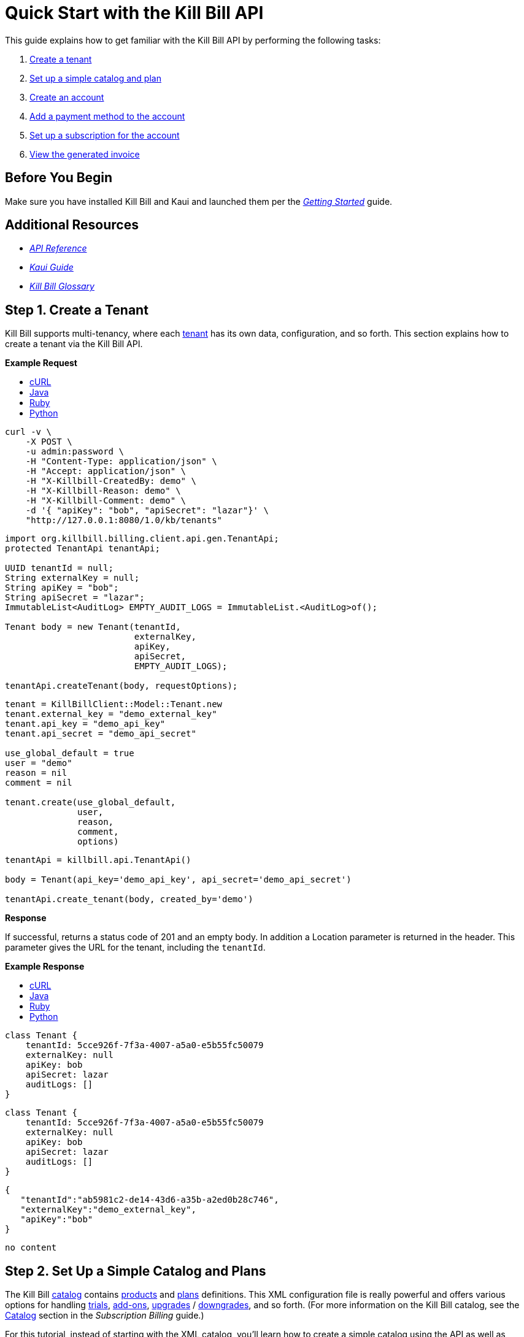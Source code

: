= Quick Start with the Kill Bill API

This guide explains how to get familiar with the Kill Bill API by performing the following tasks:  

. <<step1, Create a tenant>>
. <<step2, Set up a simple catalog and plan>>
. <<step3, Create an account>> 
. <<step4, Add a payment method to the account>>
. <<step5, Set up a subscription for the account>>
. <<step6, View the generated invoice>>

== Before You Begin

Make sure you have installed Kill Bill and Kaui and launched them per the https://docs.killbill.io/latest/getting_started.html.html[_Getting Started_] guide. 

== Additional Resources

* https://killbill.github.io/slate[_API Reference_]

* https://docs.killbill.io/latest/userguide_kaui.html[_Kaui Guide_] 

* https://docs.killbill.io/latest/Kill-Bill-Glossary.html[_Kill Bill Glossary_]
 
[step1]
== Step 1. Create a Tenant

Kill Bill supports multi-tenancy, where each https://docs.killbill.io/latest/Kill-Bill-Glossary.html#tenant[tenant^] has its own data, configuration, and so forth. This section explains how to create a tenant via the Kill Bill API.

//All the code in this section is from the Tenants section in the API docs.

**Example Request**

++++
<ul class="nav nav-tabs" id="tutorial-step1" role="tablist">
  <li class="nav-item">
    <a class="nav-link active" id="curl-tab-step1" data-toggle="tab" href="#curl-step1" role="tab" aria-controls="curl-step1" aria-selected="true">cURL</a>
  </li>
  <li class="nav-item">
    <a class="nav-link" id="java-tab-step1" data-toggle="tab" href="#java-step1" role="tab" aria-controls="java-step1" aria-selected="false">Java</a>
  </li>
  <li class="nav-item">
    <a class="nav-link" id="ruby-tab-step1" data-toggle="tab" href="#ruby-step1" role="tab" aria-controls="ruby-step1" aria-selected="false">Ruby</a>
  </li>
  <li class="nav-item">
    <a class="nav-link" id="python-tab-step1" data-toggle="tab" href="#python-step1" role="tab" aria-controls="python-step1" aria-selected="false">Python</a>
  </li>
</ul>
<div class="tab-content" id="tutorial-content-step1">
  <div class="tutorial-tab tab-pane fade show active" id="curl-step1" role="tabpanel" aria-labelledby="curl-tab-step1">
++++
[source,bash]
----
curl -v \
    -X POST \
    -u admin:password \
    -H "Content-Type: application/json" \
    -H "Accept: application/json" \
    -H "X-Killbill-CreatedBy: demo" \
    -H "X-Killbill-Reason: demo" \
    -H "X-Killbill-Comment: demo" \
    -d '{ "apiKey": "bob", "apiSecret": "lazar"}' \
    "http://127.0.0.1:8080/1.0/kb/tenants"
----
++++
</div>
<div class="tutorial-tab tab-pane fade" id="java-step1" role="tabpanel" aria-labelledby="java-tab-step1">
++++
[source,java]
----
import org.killbill.billing.client.api.gen.TenantApi;
protected TenantApi tenantApi;

UUID tenantId = null;
String externalKey = null;
String apiKey = "bob";
String apiSecret = "lazar";
ImmutableList<AuditLog> EMPTY_AUDIT_LOGS = ImmutableList.<AuditLog>of();

Tenant body = new Tenant(tenantId,
                         externalKey,
                         apiKey,
                         apiSecret,
                         EMPTY_AUDIT_LOGS);

tenantApi.createTenant(body, requestOptions);
----
++++
</div>
<div class="tutorial-tab tab-pane fade" id="ruby-step1" role="tabpanel" aria-labelledby="ruby-tab-step1">
++++
[source,ruby]
----
tenant = KillBillClient::Model::Tenant.new
tenant.external_key = "demo_external_key"
tenant.api_key = "demo_api_key"
tenant.api_secret = "demo_api_secret"

use_global_default = true
user = "demo"
reason = nil
comment = nil

tenant.create(use_global_default,
              user,
              reason,
              comment,
              options)
----
++++
</div>
<div class="tutorial-tab tab-pane fade" id="python-step1" role="tabpanel" aria-labelledby="python-tab-step1">
++++
[source,python]
----
tenantApi = killbill.api.TenantApi()

body = Tenant(api_key='demo_api_key', api_secret='demo_api_secret')

tenantApi.create_tenant(body, created_by='demo')
----
++++
  </div>
</div>
++++

**Response**

If successful, returns a status code of 201 and an empty body. In addition a Location parameter is returned in the header. This parameter gives the URL for the tenant, including the `tenantId`.

**Example Response**

++++
<ul class="nav nav-tabs" id="tutorial-step1A" role="tablist">
  <li class="nav-item">
    <a class="nav-link active" id="curl-tab-step1A" data-toggle="tab" href="#curl-step1A" role="tab" aria-controls="curl-step1A" aria-selected="true">cURL</a>
  </li>
  <li class="nav-item">
    <a class="nav-link" id="java-tab-step1A" data-toggle="tab" href="#java-step1A" role="tab" aria-controls="java-step1A" aria-selected="false">Java</a>
  </li>
  <li class="nav-item">
    <a class="nav-link" id="ruby-tab-step1A" data-toggle="tab" href="#ruby-step1A" role="tab" aria-controls="ruby-step1A" aria-selected="false">Ruby</a>
  </li>
  <li class="nav-item">
    <a class="nav-link" id="python-tab-step1A" data-toggle="tab" href="#python-step1A" role="tab" aria-controls="python-step1A" aria-selected="false">Python</a>
  </li>
</ul>
<div class="tab-content" id="tutorial-content-step1A">
  <div class="tutorial-tab tab-pane fade show active" id="curl-step1A" role="tabpanel" aria-labelledby="curl-tab-step1A">
++++
[source,bash]
----
class Tenant {
    tenantId: 5cce926f-7f3a-4007-a5a0-e5b55fc50079
    externalKey: null
    apiKey: bob
    apiSecret: lazar
    auditLogs: []
}
----
++++
</div>
<div class="tutorial-tab tab-pane fade" id="java-step1A" role="tabpanel" aria-labelledby="java-tab-step1A">
++++
[source,java]
----
class Tenant {
    tenantId: 5cce926f-7f3a-4007-a5a0-e5b55fc50079
    externalKey: null
    apiKey: bob
    apiSecret: lazar
    auditLogs: []
}
----
++++
</div>
<div class="tutorial-tab tab-pane fade" id="ruby-step1A" role="tabpanel" aria-labelledby="ruby-tab-step1A">
++++
[source,ruby]
----

{
   "tenantId":"ab5981c2-de14-43d6-a35b-a2ed0b28c746",
   "externalKey":"demo_external_key",
   "apiKey":"bob"
}

----
++++
</div>
<div class="tutorial-tab tab-pane fade" id="python-step1A" role="tabpanel" aria-labelledby="python-tab-step1A">
++++
[source,python]
----
no content
----
++++
  </div>
</div>
++++

[step2]
== Step 2. Set Up a Simple Catalog and Plans

The Kill Bill https://docs.killbill.io/latest/Kill-Bill-Glossary.html#catalog[catalog^] contains https://docs.killbill.io/latest/Kill-Bill-Glossary.html#products[products^] and https://docs.killbill.io/latest/Kill-Bill-Glossary.html#plans[plans^] definitions. This XML configuration file is really powerful and offers various options for handling https://docs.killbill.io/latest/Kill-Bill-Glossary.html#trial_phase[trials^], https://docs.killbill.io/latest/Kill-Bill-Glossary.html#addons[add-ons^], https://docs.killbill.io/latest/Kill-Bill-Glossary.html#upgrade[upgrades^] / https://docs.killbill.io/latest/Kill-Bill-Glossary.html#downgrade[downgrades^], and so forth. (For more information on the Kill Bill catalog, see the https://docs.killbill.io/latest/userguide_subscription.html#components-catalog[Catalog] section in the _Subscription Billing_ guide.)

For this tutorial, instead of starting with the XML catalog, you'll learn how to create a simple catalog using the API as well as adding one plan. 

[NOTE]
*Note:* The simple catalog supports a _subset_ of the regular XML catalog features and isn't intended to serve as a catalog in production. For more details on the simple catalog, see the https://killbill.github.io/slate/#catalog-simple-plan["Simple Plan"] section in the _API Reference_.

//All the code in this section is from the Simple Plan section in the API docs.

++++
<ul class="nav nav-tabs" id="tutorial-step2" role="tablist">
  <li class="nav-item">
    <a class="nav-link active" id="curl-tab-step2" data-toggle="tab" href="#curl-step2" role="tab" aria-controls="curl-step2" aria-selected="true">cURL</a>
  </li>
  <li class="nav-item">
    <a class="nav-link" id="java-tab-step2" data-toggle="tab" href="#java-step2" role="tab" aria-controls="java-step2" aria-selected="false">Java</a>
  </li>
  <li class="nav-item">
    <a class="nav-link" id="ruby-tab-step2" data-toggle="tab" href="#ruby-step2" role="tab" aria-controls="ruby-step2" aria-selected="false">Ruby</a>
  </li>
  <li class="nav-item">
    <a class="nav-link" id="python-tab-step2" data-toggle="tab" href="#python-step2" role="tab" aria-controls="python-step2" aria-selected="false">Python</a>
  </li>
</ul>
<div class="tab-content" id="tutorial-content-step2">
  <div class="tutorial-tab tab-pane fade show active" id="curl-step2" role="tabpanel" aria-labelledby="curl-tab-step2">
++++
[source,bash]
----
curl -v \
    -X POST \
    -u admin:password \
    -H "X-Killbill-ApiKey: bob" \
    -H "X-Killbill-ApiSecret: lazar" \
    -H "Content-Type: application/json" \
    -H "Accept: application/json" \
    -H "X-Killbill-CreatedBy: demo" \
    -H "X-Killbill-Reason: demo" \
    -H "X-Killbill-Comment: demo" \
    -d '{ "planId": "standard-monthly", "productName": "Standard", "productCategory": "BASE", "currency": "USD", "amount": 24.95, "billingPeriod": "MONTHLY", "trialLength": 0, "trialTimeUnit": "UNLIMITED"}' \
    "http://localhost:8080/1.0/kb/catalog/simplePlan"
----
++++
</div>
<div class="tutorial-tab tab-pane fade" id="java-step2" role="tabpanel" aria-labelledby="java-tab-step2">
++++
[source,java]
----

import org.killbill.billing.client.api.gen.CatalogApi;
protected CatalogApi catalogApi;

String planId = "standard-monthly";
String productName = "Standard";
Integer trialLength = 0;

SimplePlan body = new SimplePlan(planId, 
                                 productName, 
                                 ProductCategory.BASE, 
                                 Currency.USD, 
                                 BigDecimal(24.95), 
                                 BillingPeriod.MONTHLY, 
                                 trialLength, 
                                 TimeUnit.UNLIMITED, 
                                 ImmutableList.<String>of())

catalogApi.addSimplePlan(body, requestOptions);
----
++++
</div>
<div class="tutorial-tab tab-pane fade" id="ruby-step2" role="tabpanel" aria-labelledby="ruby-tab-step2">
++++
[source,ruby]
----
simple_plan                  = KillBillClient::Model::SimplePlanAttributes.new
simple_plan.plan_id          = 'standard-monthly'
simple_plan.product_name     = 'Standard'
simple_plan.product_category = 'BASE'
simple_plan.currency         = 'USD'
simple_plan.amount           = 24.95
simple_plan.billing_period   = 'MONTHLY'
simple_plan.trial_length     = 0
simple_plan.trial_time_unit  = 'UNLIMITED'

KillBillClient::Model::Catalog.add_tenant_catalog_simple_plan(simple_plan,
                                                              user,
                                                              reason,
                                                              comment,
                                                              options)
----
++++
</div>
<div class="tutorial-tab tab-pane fade" id="python-step2" role="tabpanel" aria-labelledby="python-tab-step2">
++++
[source,python]
----
catalogApi = killbill.api.CatalogApi()
body = SimplePlan(plan_id='standard-monthly',
                  product_name='Standard',
                  product_category='BASE',
                  currency='USD',
                  amount=24.95,
                  billing_period='MONTHLY',
                  trial_length=0,
                  trial_time_unit='UNLIMITED')
catalogApi.add_simple_plan(body, created_by, api_key, api_secret)
----
++++
  </div>
</div>
++++

**Response**

If successful, returns a status code of 201 and an empty body.

//We only have a sample response for cURL, so I decided to omit the Example Response section. 

[NOTE]
*Note:* You can repeat this API call to create another plan. For more information, see https://killbill.github.io/slate/#catalog-simple-plan[Simple Plan] in the API.

[step3]
== Step 3. Create an Account

In this section, we will create an https://docs.killbill.io/latest/Kill-Bill-Glossary.html#account[account^] for a customer, which stores the data your organization uses to transact business with a customer. To keep it simple, we will create an account with a minimum of information.

++++
<ul class="nav nav-tabs" id="tutorial-step3" role="tablist">
  <li class="nav-item">
    <a class="nav-link active" id="curl-tab-step3" data-toggle="tab" href="#curl-step3" role="tab" aria-controls="curl-step3" aria-selected="true">cURL</a>
  </li>
  <li class="nav-item">
    <a class="nav-link" id="java-tab-step3" data-toggle="tab" href="#java-step3" role="tab" aria-controls="java-step3" aria-selected="false">Java</a>
  </li>
  <li class="nav-item">
    <a class="nav-link" id="ruby-tab-step3" data-toggle="tab" href="#ruby-step3" role="tab" aria-controls="ruby-step3" aria-selected="false">Ruby</a>
  </li>
  <li class="nav-item">
    <a class="nav-link" id="python-tab-step3" data-toggle="tab" href="#python-step3" role="tab" aria-controls="python-step3" aria-selected="false">Python</a>
  </li>
  <li class="nav-item">
    <a class="nav-link" id="go-tab-step3" data-toggle="tab" href="#go-step3" role="tab" aria-controls="go-step3" aria-selected="false">Go</a>
  </li>
  <li class="nav-item">
    <a class="nav-link" id="php-tab-step3" data-toggle="tab" href="#php-step3" role="tab" aria-controls="php-step3" aria-selected="false">PHP</a>
  </li>
</ul>
<div class="tab-content" id="tutorial-content-step3">
  <div class="tutorial-tab tab-pane fade show active" id="curl-step3" role="tabpanel" aria-labelledby="curl-tab-step3">
++++
[source,bash]
----
curl -v \
     -X POST \
     -u admin:password \
     -H 'X-Killbill-ApiKey: bob' \
     -H 'X-Killbill-ApiSecret: lazar' \
     -H 'X-Killbill-CreatedBy: tutorial' \
     -H 'Content-Type: application/json' \
     -d '{ "name": "John Doe", "currency": "USD"}' \
     'http://127.0.0.1:8080/1.0/kb/accounts'
----
++++
  </div>
  <div class="tutorial-tab tab-pane fade" id="java-step3" role="tabpanel" aria-labelledby="java-tab-step3">
++++
[source,java]
----
import org.killbill.billing.catalog.api.Currency;
import org.killbill.billing.client.KillBillClientException;
import org.killbill.billing.client.KillBillHttpClient;
import org.killbill.billing.client.RequestOptions;
import org.killbill.billing.client.api.gen.AccountApi;
import org.killbill.billing.client.model.gen.Account;

KillBillHttpClient client = new KillBillHttpClient("http://127.0.0.1:8080",
                                                   "admin",
                                                   "password",
                                                   "bob",
                                                   "lazar");
AccountApi accountApi = new AccountApi(client);

Account body = new Account();
body.setName("John Doe");
body.setCurrency(Currency.USD);

RequestOptions requestOptions = RequestOptions.builder()
                                              .withCreatedBy("tutorial")
                                              .build();
Account account = accountApi.createAccount(body, requestOptions);
----
++++
  </div>
  <div class="tutorial-tab tab-pane fade" id="ruby-step3" role="tabpanel" aria-labelledby="ruby-tab-step3">
++++
[source,ruby]
----
require 'killbill_client'

KillBillClient.url = 'http://127.0.0.1:8080'

options = {
  :username => 'admin',
  :password => 'password',
  :api_key => 'bob',
  :api_secret => 'lazar'
}

body = KillBillClient::Model::Account.new
body.name = 'John Doe'
body.currency = 'USD'

account = body.create('tutorial', nil, nil, options)
----
++++
  </div>
  <div class="tutorial-tab tab-pane fade" id="python-step3" role="tabpanel" aria-labelledby="python-tab-step3">
++++
[source,python]
----
import killbill

killbill.configuration.base_uri = 'http://127.0.0.1:8080'
killbill.configuration.username = 'admin'
killbill.configuration.password = 'password'

account_api = killbill.api.AccountApi()
body = killbill.models.account.Account(name='John Doe', currency='USD')
account = account_api.create_account(body, 'tutorial', 'bob', 'lazar')
----
++++
  </div>
  <div class="tutorial-tab tab-pane fade" id="go-step3" role="tabpanel" aria-labelledby="go-tab-step3">
++++
[source,go]
----

import (
	"context"
	"encoding/base64"
	"github.com/go-openapi/runtime"
	httptransport "github.com/go-openapi/runtime/client"
	"github.com/go-openapi/strfmt"
	"github.com/killbill/kbcli/kbclient"
	"github.com/killbill/kbcli/kbclient/account"
	"github.com/killbill/kbcli/kbmodel"
)

trp := httptransport.New("127.0.0.1:8080", "", nil)

authWriter := runtime.ClientAuthInfoWriterFunc(
	func(r runtime.ClientRequest, _ strfmt.Registry) error {
		encoded := base64.StdEncoding.EncodeToString([]byte("admin:password"))
		if err := r.SetHeaderParam("Authorization", "Basic "+encoded); err != nil {
			return err
		}
		if err := r.SetHeaderParam("X-KillBill-ApiKey", "bob"); err != nil {
			return err
		}
		if err := r.SetHeaderParam("X-KillBill-ApiSecret", "lazar"); err != nil {
			return err
		}
		return nil
	})

createdBy := "tutorial"
defaults := kbclient.KillbillDefaults{
	CreatedBy: &createdBy,
}

client := kbclient.New(trp, strfmt.Default, authWriter, defaults)
body := &kbmodel.Account{
	Name:     "John Doe",
	Currency: "USD",
}

newAccount, err := client.Account.CreateAccount(
	context.Background(),
	&account.CreateAccountParams{
		Body:                  body,
		ProcessLocationHeader: true,
	})
if err == nil {
	print(newAccount.GetPayload().AccountID)
}
----
++++
  </div>
  <div class="tutorial-tab tab-pane fade" id="php-step3" role="tabpanel" aria-labelledby="php-tab-step3">
++++
[source,php]
----
require_once(__DIR__ . '/vendor/autoload.php');

$config = Killbill\Client\Swagger\Configuration::getDefaultConfiguration();
$config->setHost('http://127.0.0.1:8080')
       ->setUsername('admin')
       ->setPassword('password')
       ->setApiKey('X-Killbill-ApiKey', 'bob')
       ->setApiKey('X-Killbill-ApiSecret', 'lazar');

$accountApi = new Killbill\Client\Swagger\Api\AccountApi(null, $config);

$accountData = new Killbill\Client\Swagger\Model\Account();
$accountData->setName('John Doe');
$accountData->setCurrency('USD');

$account = $accountApi->createAccount($accountData, 'tutorial', NULL, NULL);
----
++++
  </div>
</div>
++++

**Response**

If successful, returns a 201 status code. In addition, a `Location` header is returned giving the URL for the account object, including the generated `accountId`.

**Example Response**

++++
<ul class="nav nav-tabs" id="tutorial-step3A" role="tablist">
  <li class="nav-item">
    <a class="nav-link active" id="curl-tab-step3A" data-toggle="tab" href="#curl-step3A" role="tab" aria-controls="curl-step3A" aria-selected="true">cURL</a>
  </li>
  <li class="nav-item">
    <a class="nav-link" id="java-tab-step3A" data-toggle="tab" href="#java-step3A" role="tab" aria-controls="java-step3A" aria-selected="false">Java</a>
  </li>
  <li class="nav-item">
    <a class="nav-link" id="ruby-tab-step3A" data-toggle="tab" href="#ruby-step3A" role="tab" aria-controls="ruby-step3A" aria-selected="false">Ruby</a>
  </li>
  <li class="nav-item">
    <a class="nav-link" id="python-tab-step3A" data-toggle="tab" href="#python-step3A" role="tab" aria-controls="python-step3A" aria-selected="false">Python</a>
  </li>
</ul>
<div class="tab-content" id="tutorial-content-step1">
  <div class="tutorial-tab tab-pane fade show active" id="curl-step3" role="tabpanel" aria-labelledby="curl-tab-step3">
++++
[source,bash]
----
# Subset of headers returned when specifying -v curl option
< HTTP/1.1 201 Created
< Location: http://127.0.0.1:8080/1.0/kb/accounts/a8984103-b8e1-47cc-9914-4b1c4f9dbeab
< Content-Type: application/json
< Content-Length: 0
----
++++
</div>
<div class="tutorial-tab tab-pane fade" id="java-step3A" role="tabpanel" aria-labelledby="java-tab-step3A">
++++
[source,java]
----
class Account {
    org.killbill.billing.client.model.gen.Account@3f77a367
    accountId: e1342e5c-db2a-4439-b52c-8597fde4390f
    name: John Doe
    firstNameLength: null
    externalKey: e1342e5c-db2a-4439-b52c-8597fde4390f
    email: john@laposte.com
    billCycleDayLocal: 0
    currency: USD
    parentAccountId: null
    isPaymentDelegatedToParent: false
    paymentMethodId: null
    referenceTime: 2012-08-25T00:02:47.000Z
    timeZone: UTC
    address1: null
    address2: null
    postalCode: null
    company: null
    city: null
    state: null
    country: null
    locale: null
    phone: null
    notes: null
    isMigrated: false
    accountBalance: null
    accountCBA: null
    auditLogs: []
}
----
++++
  </div>
  <div class="tutorial-tab tab-pane fade" id="ruby-step3A" role="tabpanel" aria-labelledby="ruby-tab-step3A">
++++
[source,ruby]
----
{
   "accountId":"87dccc88-f504-493e-a05f-9b4a702c3add",
   "name":"John Doe",
   "externalKey":"87dccc88-f504-493e-a05f-9b4a702c3add",
   "email":"john@laposte.com",
   "billCycleDayLocal":0,
   "currency":"USD",
   "isPaymentDelegatedToParent":false,
   "timeZone":"UTC",
   "auditLogs":[]
}
----
++++
  </div>
  <div class="tutorial-tab tab-pane fade" id="python-step3A" role="tabpanel" aria-labelledby="python-tab-step3A">
++++
[source,python]
----
no content
----
++++
  </div>
</div>
++++


[step4]
== Step 4. Add a Payment Method to the Account

To pay its https://docs.killbill.io/latest/Kill-Bill-Glossary.html#invoice[invoices^], an account must have at least one https://docs.killbill.io/latest/Kill-Bill-Glossary.html#payment_method[payment method^] saved. This section explains how to add a payment method to a customer account.

For simplicity, we will create an offline payment method—checks—for the account we created in <<step1, Step 1>>.

[NOTE]
*Note:* Replace `1cb6c8b0-1df6-4dd5-9c7c-2a69bab365e8` below with the ID of your account.

++++
<ul class="nav nav-tabs" id="tutorial-step4" role="tablist">
  <li class="nav-item">
    <a class="nav-link active" id="curl-tab-step4" data-toggle="tab" href="#curl-step4" role="tab" aria-controls="curl-step4" aria-selected="true">cURL</a>
  </li>
  <li class="nav-item">
    <a class="nav-link" id="java-tab-step4" data-toggle="tab" href="#java-step4" role="tab" aria-controls="java-step4" aria-selected="false">Java</a>
  </li>
  <li class="nav-item">
    <a class="nav-link" id="ruby-tab-step4" data-toggle="tab" href="#ruby-step4" role="tab" aria-controls="ruby-step4" aria-selected="false">Ruby</a>
  </li>
  <li class="nav-item">
    <a class="nav-link" id="python-tab-step4" data-toggle="tab" href="#python-step4" role="tab" aria-controls="python-step4" aria-selected="false">Python</a>
  </li>
  <li class="nav-item">
    <a class="nav-link" id="go-tab-step4" data-toggle="tab" href="#go-step4" role="tab" aria-controls="go-step4" aria-selected="false">Go</a>
  </li>
  <li class="nav-item">
    <a class="nav-link" id="php-tab-step4" data-toggle="tab" href="#php-step4" role="tab" aria-controls="php-step4" aria-selected="false">PHP</a>
  </li>
</ul>
<div class="tab-content" id="tutorial-content-step4">
  <div class="tutorial-tab tab-pane fade show active" id="curl-step4" role="tabpanel" aria-labelledby="curl-tab-step4">
++++
[source,bash]
----
curl -v \
     -X POST \
     -u admin:password \
     -H 'X-Killbill-ApiKey: bob' \
     -H 'X-Killbill-ApiSecret: lazar' \
     -H 'X-Killbill-CreatedBy: tutorial' \
     -H 'Content-Type: application/json' \
     -d '{ "pluginName": "__EXTERNAL_PAYMENT__" }' \
     http://127.0.0.1:8080/1.0/kb/accounts/1cb6c8b0-1df6-4dd5-9c7c-2a69bab365e8/paymentMethods?isDefault=true 
----
++++
  </div>
  <div class="tutorial-tab tab-pane fade" id="java-step4" role="tabpanel" aria-labelledby="java-tab-step4">
++++
[source,java]
----
import java.util.UUID;

import org.killbill.billing.client.KillBillClientException;
import org.killbill.billing.client.KillBillHttpClient;
import org.killbill.billing.client.RequestOptions;
import org.killbill.billing.client.api.gen.AccountApi;
import org.killbill.billing.client.model.gen.PaymentMethod;

KillBillHttpClient client = new KillBillHttpClient("http://127.0.0.1:8080",
                                                   "admin",
                                                   "password",
                                                   "bob",
                                                   "lazar");
AccountApi accountApi = new AccountApi(client);

PaymentMethod body = new PaymentMethod();
body.setIsDefault(true);
body.setPluginName("__EXTERNAL_PAYMENT__");

RequestOptions requestOptions = RequestOptions.builder()
                                              .withCreatedBy("tutorial")
                                              .build();
UUID accountId = UUID.fromString("1cb6c8b0-1df6-4dd5-9c7c-2a69bab365e8");
PaymentMethod paymentMethod = accountApi.createPaymentMethod(accountId,
                                                             body,
                                                             true,
                                                             null,
                                                             null,
                                                             null,
                                                             requestOptions);
----
++++
  </div>
  <div class="tutorial-tab tab-pane fade" id="ruby-step4" role="tabpanel" aria-labelledby="ruby-tab-step4">
++++
[source,ruby]
----
require 'killbill_client'

KillBillClient.url = 'http://127.0.0.1:8080'

options = {
  :username => 'admin',
  :password => 'password',
  :api_key => 'bob',
  :api_secret => 'lazar'
}

body = KillBillClient::Model::PaymentMethod.new
body.account_id = '1cb6c8b0-1df6-4dd5-9c7c-2a69bab365e8'
body.plugin_name = '__EXTERNAL_PAYMENT__'

pm = body.create(true, 'tutorial', nil, nil, options)
----
++++
  </div>
  <div class="tutorial-tab tab-pane fade" id="python-step4" role="tabpanel" aria-labelledby="python-tab-step4">
++++
[source,python]
----
import killbill

killbill.configuration.base_uri = 'http://127.0.0.1:8080'
killbill.configuration.username = 'admin'
killbill.configuration.password = 'password'

account_api = killbill.api.AccountApi()
body = killbill.models.payment_method.PaymentMethod(plugin_name='__EXTERNAL_PAYMENT__')
account_api.create_payment_method('1cb6c8b0-1df6-4dd5-9c7c-2a69bab365e8',
                                  body,
                                  'tutorial',
                                  'bob',
                                  'lazar',
                                  is_default=True)
----
++++
  </div>
  <div class="tutorial-tab tab-pane fade" id="go-step4" role="tabpanel" aria-labelledby="go-tab-step4">
++++
[source,go]
----
import (
	"context"
	"encoding/base64"
	"github.com/go-openapi/runtime"
	httptransport "github.com/go-openapi/runtime/client"
	"github.com/go-openapi/strfmt"
	"github.com/killbill/kbcli/kbclient"
	"github.com/killbill/kbcli/kbclient/account"
	"github.com/killbill/kbcli/kbmodel"
)

trp := httptransport.New("127.0.0.1:8080", "", nil)

authWriter := runtime.ClientAuthInfoWriterFunc(
	func(r runtime.ClientRequest, _ strfmt.Registry) error {
		encoded := base64.StdEncoding.EncodeToString([]byte("admin:password"))
		if err := r.SetHeaderParam("Authorization", "Basic "+encoded); err != nil {
			return err
		}
		if err := r.SetHeaderParam("X-KillBill-ApiKey", "bob"); err != nil {
			return err
		}
		if err := r.SetHeaderParam("X-KillBill-ApiSecret", "lazar"); err != nil {
			return err
		}
		return nil
	})

createdBy := "tutorial"
defaults := kbclient.KillbillDefaults{
	CreatedBy: &createdBy,
}

client := kbclient.New(trp, strfmt.Default, authWriter, defaults)
body := &kbmodel.PaymentMethod{
	PluginName: "__EXTERNAL_PAYMENT__",
}

isDefault := true
pm, err := client.Account.CreatePaymentMethod(
	context.Background(),
	&account.CreatePaymentMethodParams{
		Body:                  body,
		AccountID:             "1cb6c8b0-1df6-4dd5-9c7c-2a69bab365e8",
		IsDefault:             &isDefault,
		ProcessLocationHeader: true,
	})
if err == nil {
	print(pm.GetPayload().PaymentMethodID)
}
----
++++
  </div>
  <div class="tutorial-tab tab-pane fade" id="php-step4" role="tabpanel" aria-labelledby="php-tab-step4">
++++
[source,php]
----
require_once(__DIR__ . '/vendor/autoload.php');

$config = Killbill\Client\Swagger\Configuration::getDefaultConfiguration();
$config->setHost('http://127.0.0.1:8080')
       ->setUsername('admin')
       ->setPassword('password')
       ->setApiKey('X-Killbill-ApiKey', 'bob')
       ->setApiKey('X-Killbill-ApiSecret', 'lazar');

$accountApi = new Killbill\Client\Swagger\Api\AccountApi(null, $config);

$pmData = new Killbill\Client\Swagger\Model\PaymentMethod();
$pmData->setPluginName('__EXTERNAL_PAYMENT__');

$pm = $accountApi->createPaymentMethod(
                     $pmData,
                     'tutorial',
                     '1cb6c8b0-1df6-4dd5-9c7c-2a69bab365e8',
                     NULL,
                     NULL,
                     $default = 'true'
                   );
----
++++
  </div>
</div>
++++

**Response**

If successful, returns a 201 status code. In addition, a `Location` header is returned giving the URL for the payment method, including the generated `paymentMethodId`.

**Example Response**
++++
<ul class="nav nav-tabs" id="tutorial-step4A" role="tablist">
  <li class="nav-item">
    <a class="nav-link active" id="curl-tab-step4A" data-toggle="tab" href="#curl-step4A" role="tab" aria-controls="curl-step4A" aria-selected="true">cURL</a>
  </li>
  <li class="nav-item">
    <a class="nav-link" id="java-tab-step4A" data-toggle="tab" href="#java-step4A" role="tab" aria-controls="java-step4A" aria-selected="false">Java</a>
  </li>
  <li class="nav-item">
    <a class="nav-link" id="ruby-tab-step4A" data-toggle="tab" href="#ruby-step4A" role="tab" aria-controls="ruby-step4A" aria-selected="false">Ruby</a>
  </li>
  <li class="nav-item">
    <a class="nav-link" id="python-tab-step4A" data-toggle="tab" href="#python-step4A" role="tab" aria-controls="python-step4A" aria-selected="false">Python</a>
  </li>
</ul>
<div class="tab-content" id="tutorial-content-step4A">
  <div class="tutorial-tab tab-pane fade show active" id="curl-step4A" role="tabpanel" aria-labelledby="curl-tab-step4A">
++++
[source,bash]
----
# Subset of headers returned when specifying -v curl option
< HTTP/1.1 201 Created
< Location: http://localhost:8080/1.0/kb/paymentMethods/064cd61b-557d-48ba-8605-8d22912c7dfb
< Content-Type: application/json
< Content-Length: 0
----
++++
  </div>
  <div class="tutorial-tab tab-pane fade" id="java-step4A" role="tabpanel" aria-labelledby="java-tab-step4A">
++++
[source,java]
----
class PaymentMethod {
    org.killbill.billing.client.model.gen.PaymentMethod@a820eeea
    paymentMethodId: 538c5a98-879b-4735-88df-e58f7a4bf874
    externalKey: a85a3fbe-30e8-457d-8a5a-55e16bcd730b
    accountId: d751dd57-7644-469a-9e69-f98d36d86f67
    isDefault: false
    pluginName: __EXTERNAL_PAYMENT__
    pluginInfo: null
    auditLogs: []
}
----
++++
  </div>
  <div class="tutorial-tab tab-pane fade" id="ruby-step4A" role="tabpanel" aria-labelledby="ruby-tab-step4A">
++++
[source,ruby]
----
{
   "paymentMethodId":"059ecfb8-6b4d-4a89-9537-63a687e6cf10",
   "externalKey":"unknown",
   "accountId":"fa488b6e-c52a-450a-94bf-6607ae8b484f",
   "isDefault":true,
   "pluginName":"__EXTERNAL_PAYMENT__",
   "pluginInfo":{
      "properties":[]
   },
   "auditLogs":[]
}
----
++++
  </div>
  <div class="tutorial-tab tab-pane fade" id="python-step4A" role="tabpanel" aria-labelledby="python-tab-step4A">
++++
[source,python]
----
no content
----
++++
  </div>
</div>
++++

[step5]
== Step 5. Set Up a Subscription for the Account

You are now ready to create a https://docs.killbill.io/latest/Kill-Bill-Glossary.html#subscription[subscription^] for the customer.

[NOTE]
*Note:* Replace `1cb6c8b0-1df6-4dd5-9c7c-2a69bab365e8` below with the ID of your account. Also, `planName` must match the plan name in the catalog.

++++
<ul class="nav nav-tabs" id="tutorial-step5" role="tablist">
  <li class="nav-item">
    <a class="nav-link active" id="curl-tab-step5" data-toggle="tab" href="#curl-step5" role="tab" aria-controls="curl-step5" aria-selected="true">cURL</a>
  </li>
  <li class="nav-item">
    <a class="nav-link" id="java-tab-step5" data-toggle="tab" href="#java-step5" role="tab" aria-controls="java-step5" aria-selected="false">Java</a>
  </li>
  <li class="nav-item">
    <a class="nav-link" id="ruby-tab-step5" data-toggle="tab" href="#ruby-step5" role="tab" aria-controls="ruby-step5" aria-selected="false">Ruby</a>
  </li>
  <li class="nav-item">
    <a class="nav-link" id="python-tab-step5" data-toggle="tab" href="#python-step5" role="tab" aria-controls="python-step5" aria-selected="false">Python</a>
  </li>
  <li class="nav-item">
    <a class="nav-link" id="go-tab-step5" data-toggle="tab" href="#go-step5" role="tab" aria-controls="go-step5" aria-selected="false">Go</a>
  </li>
  <li class="nav-item">
    <a class="nav-link" id="php-tab-step5" data-toggle="tab" href="#php-step5" role="tab" aria-controls="php-step5" aria-selected="false">PHP</a>
  </li>
</ul>
<div class="tab-content" id="tutorial-content-step5">
  <div class="tutorial-tab tab-pane fade show active" id="curl-step5" role="tabpanel" aria-labelledby="curl-tab-step5">
++++
[source,bash]
----
curl -v \
     -X POST \
     -u admin:password \
     -H 'X-Killbill-ApiKey: bob' \
     -H 'X-Killbill-ApiSecret: lazar' \
     -H 'X-Killbill-CreatedBy: tutorial' \
     -H 'Content-Type: application/json' \
     -d '{
            "accountId": "1cb6c8b0-1df6-4dd5-9c7c-2a69bab365e8",
            "planName": "standard-monthly"
         }' \
     http://127.0.0.1:8080/1.0/kb/subscriptions
----
++++
  </div>
  <div class="tutorial-tab tab-pane fade" id="java-step5" role="tabpanel" aria-labelledby="java-tab-step5">
++++
[source,java]
----
import java.util.UUID;

import org.killbill.billing.client.KillBillClientException;
import org.killbill.billing.client.KillBillHttpClient;
import org.killbill.billing.client.RequestOptions;
import org.killbill.billing.client.api.gen.SubscriptionApi;
import org.killbill.billing.client.model.gen.Subscription;

KillBillHttpClient client = new KillBillHttpClient("http://127.0.0.1:8080",
                                                   "admin",
                                                   "password",
                                                   "bob",
                                                   "lazar");
SubscriptionApi subscriptionApi = new SubscriptionApi(client);

UUID accountId = UUID.fromString("1cb6c8b0-1df6-4dd5-9c7c-2a69bab365e8");
Subscription body = new Subscription();
body.setAccountId(accountId);
body.setPlanName("standard-monthly");

RequestOptions requestOptions = RequestOptions.builder()
                                              .withCreatedBy("tutorial")
                                              .build();
Subscription subscription = subscriptionApi.createSubscription(body,
                                                               null,
                                                               null,
                                                               null,
                                                               requestOptions);
----
++++
  </div>
  <div class="tutorial-tab tab-pane fade" id="ruby-step5" role="tabpanel" aria-labelledby="ruby-tab-step5">
++++
[source,ruby]
----
require 'killbill_client'

KillBillClient.url = 'http://127.0.0.1:8080'

options = {
  :username => 'admin',
  :password => 'password',
  :api_key => 'bob',
  :api_secret => 'lazar'
}

body = KillBillClient::Model::Subscription.new
body.account_id  = '1cb6c8b0-1df6-4dd5-9c7c-2a69bab365e8'
body.plan_name = 'standard-monthly'

subscription = body.create('tutorial',
                           nil,
                           nil,
                           nil,
                           false,
                           options)
----
++++
  </div>
  <div class="tutorial-tab tab-pane fade" id="python-step5" role="tabpanel" aria-labelledby="python-tab-step5">
++++
[source,python]
----
import killbill

killbill.configuration.base_uri = 'http://127.0.0.1:8080'
killbill.configuration.username = 'admin'
killbill.configuration.password = 'password'

subscription_api = killbill.api.SubscriptionApi()
body = killbill.models.subscription.Subscription(account_id='1cb6c8b0-1df6-4dd5-9c7c-2a69bab365e8',
                                                 plan_name='standard-monthly')

subscription_api.create_subscription(body,
                                     'tutorial',
                                     'bob',
                                     'lazar')
----
++++
  </div>
  <div class="tutorial-tab tab-pane fade" id="go-step5" role="tabpanel" aria-labelledby="go-tab-step5">
++++
[source,go]
----
import (
	"context"
	"encoding/base64"
	"github.com/go-openapi/runtime"
	httptransport "github.com/go-openapi/runtime/client"
	"github.com/go-openapi/strfmt"
	"github.com/killbill/kbcli/kbclient"
	"github.com/killbill/kbcli/kbclient/subscription"
	"github.com/killbill/kbcli/kbmodel"
)

trp := httptransport.New("127.0.0.1:8080", "", nil)

authWriter := runtime.ClientAuthInfoWriterFunc(
	func(r runtime.ClientRequest, _ strfmt.Registry) error {
		encoded := base64.StdEncoding.EncodeToString([]byte("admin:password"))
		if err := r.SetHeaderParam("Authorization", "Basic "+encoded); err != nil {
			return err
		}
		if err := r.SetHeaderParam("X-KillBill-ApiKey", "bob"); err != nil {
			return err
		}
		if err := r.SetHeaderParam("X-KillBill-ApiSecret", "lazar"); err != nil {
			return err
		}
		return nil
	})

createdBy := "tutorial"
defaults := kbclient.KillbillDefaults{
	CreatedBy: &createdBy,
}

client := kbclient.New(trp, strfmt.Default, authWriter, defaults)
planName := "standard-monthly"
body := &kbmodel.Subscription{
	AccountID: "1cb6c8b0-1df6-4dd5-9c7c-2a69bab365e8",
	PlanName:  &planName,
}

sub, err := client.Subscription.CreateSubscription(
	context.Background(),
	&subscription.CreateSubscriptionParams{
		Body:                  body,
		ProcessLocationHeader: true,
	})
if err == nil {
	print(sub.GetPayload().SubscriptionID)
}
----
++++
  </div>
  <div class="tutorial-tab tab-pane fade" id="php-step5" role="tabpanel" aria-labelledby="php-tab-step5">
++++
[source,php]
----
require_once(__DIR__ . '/vendor/autoload.php');

$config = Killbill\Client\Swagger\Configuration::getDefaultConfiguration();
$config->setHost('http://127.0.0.1:8080')
       ->setUsername('admin')
       ->setPassword('password')
       ->setApiKey('X-Killbill-ApiKey', 'bob')
       ->setApiKey('X-Killbill-ApiSecret', 'lazar');

$subscriptionApi = new Killbill\Client\Swagger\Api\SubscriptionApi(null, $config);

$subData = new Killbill\Client\Swagger\Model\Subscription();
$subData->setAccountId('1cb6c8b0-1df6-4dd5-9c7c-2a69bab365e8');
$subData->setPlanName('standard-monthly');

$sub = $subscriptionApi->createSubscription(
                           $subData,
                           'tutorial',
                           NULL,
                           NULL
                         );
----
++++
  </div>
</div>
++++

**Response**

If successful, returns a status code of 201 and an empty body. In addition, a `Location` parameter is returned in the header which contains the new subscription ID.

**Example Response**

++++
<ul class="nav nav-tabs" id="tutorial-step5A" role="tablist">
  <li class="nav-item">
    <a class="nav-link active" id="curl-tab-step5A" data-toggle="tab" href="#curl-step5A" role="tab" aria-controls="curl-step5A" aria-selected="true">cURL</a>
  </li>
  <li class="nav-item">
    <a class="nav-link" id="java-tab-step5A" data-toggle="tab" href="#java-step5A" role="tab" aria-controls="java-step5A" aria-selected="false">Java</a>
  </li>
  <li class="nav-item">
    <a class="nav-link" id="ruby-tab-step5A" data-toggle="tab" href="#ruby-step5A" role="tab" aria-controls="ruby-step5A" aria-selected="false">Ruby</a>
  </li>
  <li class="nav-item">
    <a class="nav-link" id="python-tab-step5" data-toggle="tab" href="#python-step5A" role="tab" aria-controls="python-step5A" aria-selected="false">Python</a>
  </li>
</ul>
<div class="tab-content" id="tutorial-content-step5A">
  <div class="tutorial-tab tab-pane fade show active" id="curl-step5A" role="tabpanel" aria-labelledby="curl-tab-step5A">
++++
[source,bash]
----
# Subset of headers returned when specifying -v curl option
< HTTP/1.1 201 Created
< Location: http://127.0.0.1:8080/1.0/kb/subscriptions/77e23878-8b9d-403b-bf31-93003e125712
< Content-Type: application/json
< Content-Length: 0
----
++++
 </div>
 <div class="tutorial-tab tab-pane fade" id="java-step5A" role="tabpanel" aria-labelledby="java-tab-step5A">
++++
[source,java]
----
//THIS MAY NOT BE CORRECT AS I COPIED FROM API AND *TRIED* TO EDIT APPROPRIATELY.

class Subscription {
    org.killbill.billing.client.model.gen.Subscription@49563466
    accountId: 1cb6c8b0-1df6-4dd5-9c7c-2a69bab365e8
    bundleId: eac6eecf-2060-434a-b472-170f80a7591c
    subscriptionId: a74081ee-d7bb-4387-a1df-34e962e37699
    externalKey: somethingSpecial
    bundleExternalKey: somethingAlsoSpecial
    startDate: 2012-04-25
    productName: Standard
    productCategory: BASE
    billingPeriod: MONTHLY
    phaseType: EVERGREEN
    priceList: DEFAULT
    planName: standard-monthly
    state: ACTIVE
    sourceType: NATIVE
    cancelledDate: null
    chargedThroughDate: null
    billingStartDate: 2012-04-25
    billingEndDate: null
    billCycleDayLocal: 25
    events: [class EventSubscription {
        org.killbill.billing.client.model.gen.EventSubscription@37b70727
        eventId: 9ef798a3-95f6-41ac-9b86-00c9385c155f
        billingPeriod: MONTHLY
        effectiveDate: 2012-04-25
        plan: standard-monthly
        product: Standard
        priceList: DEFAULT
        eventType: START_ENTITLEMENT
        isBlockedBilling: false
        isBlockedEntitlement: false
        serviceName: entitlement-service
        serviceStateName: ENT_STARTED
        phase: standard-monthly
        auditLogs: []
    }, class EventSubscription {
        org.killbill.billing.client.model.gen.EventSubscription@410923f5
        eventId: 65ec07fa-61c7-4f05-bd6f-82cea23cf06a
        billingPeriod: MONTHLY
        effectiveDate: 2012-04-25
        plan: standard-monthly
        product: Standard
        priceList: DEFAULT
        eventType: START_BILLING
        isBlockedBilling: false
        isBlockedEntitlement: false
        serviceName: billing-service
        serviceStateName: START_BILLING
        phase: standard-monthly-trial
        auditLogs: []
    }, class EventSubscription {
        org.killbill.billing.client.model.gen.EventSubscription@cac84db3
        eventId: 88f77a50-edca-4cc3-b234-5d70c457128c
        billingPeriod: MONTHLY
        effectiveDate: 2012-05-25
        plan: standard-monthly
        product: Standard
        priceList: DEFAULT
        eventType: PHASE
        isBlockedBilling: false
        isBlockedEntitlement: false
        serviceName: entitlement+billing-service
        serviceStateName: PHASE
        phase: shotgun-monthly
        auditLogs: []
    }]
    priceOverrides: null
    prices: [class PhasePrice {
        planName: standard-monthly
        phaseName: standard-monthly
        phaseType: EVERGREEN
        fixedPrice: null
        recurringPrice: 24.95
        usagePrices: []
    }]
    auditLogs: []
}
----
++++
  </div>
<div class="tutorial-tab tab-pane fade" id="ruby-step5A" role="tabpanel" aria-labelledby="ruby-tab-step5A">
++++
[source,ruby]
----
{
   "accountId":"1cb6c8b0-1df6-4dd5-9c7c-2a69bab365e8",
   "bundleId":"f3dea847-1567-467a-8373-838dfdcf6afc",
   "subscriptionId":"ee508b5b-46b8-42a7-8988-16c0470de4ae",
   "externalKey":"f3dea847-1567-467a-8373-838dfdcf6afc",
   "bundleExternalKey":"addea847-1467-167a-1373-988dfdcf7acc",
   "startDate":"2022-08-01",
   "productName":"Standard",
   "productCategory":"BASE",
   "billingPeriod":"MONTHLY",
   "phaseType":"EVERGREEN",
   "priceList":"DEFAULT",
   "planName":"standard-monthly",
   "state":"ACTIVE",
   "sourceType":"NATIVE",
   "chargedThroughDate":"2022-09-01",
   "billingStartDate":"2022-08-01",
   "billCycleDayLocal":1,
   "events":[
      {
         "eventId":"341fc529-612b-4bb9-b8d7-ee4a9115f577",
         "billingPeriod":"MONTHLY",
         "effectiveDate":"2022-08-01",
         "plan":"standard-monthly",
         "product":"Standard",
         "priceList":"DEFAULT",
         "eventType":"START_ENTITLEMENT",
         "isBlockedBilling":false,
         "isBlockedEntitlement":false,
         "serviceName":"entitlement-service",
         "serviceStateName":"ENT_STARTED",
         "phase":"starndard-monthly",
         "auditLogs":[]
      },
      {
         "eventId":"caa54161-c001-44a0-9ff0-80be59989380",
         "billingPeriod":"MONTHLY",
         "effectiveDate":"2022-08-01",
         "plan":"standard-monthly",
         "product":"Standard",
         "priceList":"DEFAULT",
         "eventType":"START_BILLING",
         "isBlockedBilling":false,
         "isBlockedEntitlement":false,
         "serviceName":"billing-service",
         "serviceStateName":"START_BILLING",
         "phase":"standard-monthly",
         "auditLogs":[]
      }
   ],
   "prices":[
      {
         "planName":"standard-monthly",
         "phaseName":"standard-monthly",
         "phaseType":"EVERGREEN",
         "fixedPrice":null,
         "recurringPrice":24.95,
         "usagePrices":[]
      }
   ],
   "auditLogs":[]
}
----
++++
</div>
<div class="tutorial-tab tab-pane fade" id="python-step5A" role="tabpanel" aria-labelledby="python-tab-step5A">
++++
[source,python]
----
no content 
----
++++
 <div>
</div>
++++

[step6]
== Step 6. View the Generated Invoice

To view the invoice that Kill Bill automatically generated for the subscription in <<step5, Step 5>>, use the https://killbill.github.io/slate/?shell#account-retrieve-account-invoices[Retrieve Account Invoices] endpoint.

[NOTE]
*Note:* Replace `1cb6c8b0-1df6-4dd5-9c7c-2a69bab365e8` below with the ID of your account.

++++
<ul class="nav nav-tabs" id="tutorial-step6" role="tablist">
  <li class="nav-item">
    <a class="nav-link active" id="curl-tab-step6" data-toggle="tab" href="#curl-step6" role="tab" aria-controls="curl-step6" aria-selected="true">cURL</a>
  </li>
  <li class="nav-item">
    <a class="nav-link" id="java-tab-step6" data-toggle="tab" href="#java-step6" role="tab" aria-controls="java-step6" aria-selected="false">Java</a>
  </li>
  <li class="nav-item">
    <a class="nav-link" id="ruby-tab-step6" data-toggle="tab" href="#ruby-step6" role="tab" aria-controls="ruby-step6" aria-selected="false">Ruby</a>
  </li>
  <li class="nav-item">
    <a class="nav-link" id="python-tab-step6" data-toggle="tab" href="#python-step6" role="tab" aria-controls="python-step6" aria-selected="false">Python</a>
  </li>
</ul>
<div class="tab-content" id="tutorial-content-step1">
  <div class="tutorial-tab tab-pane fade show active" id="curl-step6" role="tabpanel" aria-labelledby="curl-tab-step6">
++++
[source,bash]
----
curl -v \
     -u admin:password \
     -H "X-Killbill-ApiKey: bob" \
     -H "X-Killbill-ApiSecret: lazar" \
     -H "Accept: application/json" \
     "http://127.0.0.1:8080/1.0/kb/accounts/1cb6c8b0-1df6-4dd5-9c7c-2a69bab365e8/invoices"
----
++++
  </div>
<div class="tutorial-tab tab-pane fade" id="java-step6" role="tabpanel" aria-labelledby="java-tab-step6">
++++
[source,java]
----
import org.killbill.billing.client.api.gen.AccountApi;
protected AccountApi accountApi;

UUID accountId = UUID.fromString("1cb6c8b0-1df6-4dd5-9c7c-2a69bab365e8");
LocalDate startDate = null;
LocalDate endDate = null;
Boolean withMigrationInvoices = false; // Will not fetch migrated invoice - if any
Boolean unpaidInvoicesOnly = false; // Will not restrict to unpaid invoices
Boolean includeVoidedInvoices = false; // Will not include void invoices
String invoicesFilter = null;
Invoices invoices = accountApi.getInvoicesForAccount(accountId,
                                                     startDate, 
                                                     endDate,
                                                     withMigrationInvoices, 
                                                     unpaidInvoicesOnly, 
                                                     includeVoidedInvoices, 
                                                     invoicesFilter,
                                                     AuditLevel.FULL, 
                                                     requestOptions);
----
++++
 </div>
<div class="tutorial-tab tab-pane fade" id="ruby-step6" role="tabpanel" aria-labelledby="ruby-tab-step6">
++++
[source,ruby]
----
account.invoices(with_items,
                 options)
----
++++
</div>
<div class="tutorial-tab tab-pane fade" id="python-step6" role="tabpanel" aria-labelledby="python-tab-step6">
++++
[source,python]
----
accountApi = killbill.api.AccountApi()
account_id = '1cb6c8b0-1df6-4dd5-9c7c-2a69bab365e8'

accountApi.get_invoices_for_account(account_id, api_key, api_secret)
----
++++
  </div>
</div>
++++

**Response**

If successful, returns a status of 200 and a list of invoice objects for this account.

**Example Response**

++++
<ul class="nav nav-tabs" id="tutorial-step6A" role="tablist">
  <li class="nav-item">
    <a class="nav-link active" id="curl-tab-step6A" data-toggle="tab" href="#curl-step6A" role="tab" aria-controls="curl-step6A" aria-selected="true">cURL</a>
  </li>
  <li class="nav-item">
    <a class="nav-link" id="java-tab-step6A" data-toggle="tab" href="#java-step6A" role="tab" aria-controls="java-step6A" aria-selected="false">Java</a>
  </li>
  <li class="nav-item">
    <a class="nav-link" id="ruby-tab-step6A" data-toggle="tab" href="#ruby-step6A" role="tab" aria-controls="ruby-step6A" aria-selected="false">Ruby</a>
  </li>
  <li class="nav-item">
    <a class="nav-link" id="python-tab-step6A" data-toggle="tab" href="#python-step6A" role="tab" aria-controls="python-step6A" aria-selected="false">Python</a>
  </li>
</ul>
<div class="tab-content" id="tutorial-content-step6A">
  <div class="tutorial-tab tab-pane fade show active" id="curl-step6A" role="tabpanel" aria-labelledby="curl-tab-step6A">
++++
[source,bash]
----
# Subset of headers returned when specifying -v curl option

< HTTP/1.1 200 OK
< Content-Type: application/json
[
   {
      "amount":24.95,
      "currency":"USD",
      "status":"COMMITTED",
      "creditAdj":0.0,
      "refundAdj":0.0,
      "invoiceId":"d981abbb-3622-487a-9564-d594c9d04f83",
      "invoiceDate":"2022-08-01",
      "targetDate":"2022-08-01",
      "invoiceNumber":"1563",
      "balance":0.0,
      "accountId":"1cb6c8b0-1df6-4dd5-9c7c-2a69bab365e8",
      "items":[
         {
            "invoiceItemId":"5f3b4e9c-66bd-4c5c-b84a-4ae951cc2f1d",
            "invoiceId":"d981abbb-3622-487a-9564-d594c9d04f83",
            "accountId":"1cb6c8b0-1df6-4dd5-9c7c-2a69bab365e8",
            "itemType":"EXTERNAL_CHARGE",
            "description":"Some description",
            "startDate":"2022-08-01",
            "amount":24.95,
            "currency":"USD",
            "auditLogs":[]
         }
      ],
      "isParentInvoice":false,
      "auditLogs":[]
   }
]
----
++++
 </div>
<div class="tutorial-tab tab-pane fade" id="java-step6A" role="tabpanel" aria-labelledby="java-tab-step6A">
++++
[source,java]
----

class Invoice {
    org.killbill.billing.client.model.gen.Invoice@df84aad8
    amount: 24.95
    currency: USD
    status: COMMITTED
    creditAdj: 0.00
    refundAdj: 0.00
    invoiceId: 66448454-4ff2-4a4c-9817-167c062fcde9
    invoiceDate: 2022-04-25
    targetDate: 2022-04-25
    invoiceNumber: 1
    balance: 24.95
    accountId: 1cb6c8b0-1df6-4dd5-9c7c-2a69bab365e8
    bundleKeys: null
    credits: null
    items: [class InvoiceItem {
        org.killbill.billing.client.model.gen.InvoiceItem@7e405309
        invoiceItemId: 898d4b59-9e85-48cc-b05e-33d2059b6250
        invoiceId: 66448454-4ff2-4a4c-9817-167c062fcde9
        linkedInvoiceItemId: null
        accountId: 1cb6c8b0-1df6-4dd5-9c7c-2a69bab365e8
        childAccountId: null
        bundleId: 823db38d-864f-4123-96e1-86218663e1bd
        subscriptionId: 8c0b5800-c892-4898-9295-837ecadad2f0
        productName: Standard
        planName: standard-monthly
        phaseName: standard-monthly-trial
        usageName: null
        prettyProductName: Standard
        prettyPlanName: Standard Monthly
        prettyPhaseName: standard-monthly-trial
        prettyUsageName: null
        itemType: FIXED
        description: standard-monthly-trial
        startDate: 2022-04-25
        endDate: null
        amount: 24.95
        rate: null
        currency: USD
        quantity: null
        itemDetails: null
        childItems: null
        auditLogs: [class AuditLog {
            changeType: INSERT
            changeDate: 2022-04-25T00:03:43.000Z
            objectType: INVOICE_ITEM
            objectId: 898d4b59-9e85-48cc-b05e-33d2059b6250
            changedBy: SubscriptionBaseTransition
            reasonCode: null
            comments: null
            userToken: fc3e7a8d-7e8c-4b9d-a6ac-557cd2e74ccd
            history: null
        }]
    }]
    isParentInvoice: false
    parentInvoiceId: null
    parentAccountId: null
    auditLogs: [class AuditLog {
        changeType: INSERT
        changeDate: 2022-04-25T00:03:43.000Z
        objectType: INVOICE
        objectId: 66448454-4ff2-4a4c-9817-167c062fcde9
        changedBy: SubscriptionBaseTransition
        reasonCode: null
        comments: null
        userToken: fc3e7a8d-7e8c-4b9d-a6ac-557cd2e74ccd
        history: null
    }]
}
----
++++
 </div>
<div class="tutorial-tab tab-pane fade" id="ruby-step6A" role="tabpanel" aria-labelledby="ruby-tab-step6A">
++++
[source,ruby]
----
[
   {
      "amount":24.95,
      "currency":"USD",
      "status":"COMMITTED",
      "creditAdj":0.0,
      "refundAdj":0.0,
      "invoiceId":"d981abbb-3622-487a-9564-d594c9d04f83",
      "invoiceDate":"2022-08-01",
      "targetDate":"2022-08-01",
      "invoiceNumber":"1563",
      "balance":24.95,
      "accountId":"1cb6c8b0-1df6-4dd5-9c7c-2a69bab365e8",
      "items":[
         {
            "invoiceItemId":"5f3b4e9c-66bd-4c5c-b84a-4ae951cc2f1d",
            "invoiceId":"d981abbb-3622-487a-9564-d594c9d04f83",
            "accountId":"1f310060-dad6-4151-87af-c58a4fe87679",
            "itemType":"EXTERNAL_CHARGE",
            "description":"Some description",
            "startDate":"2022-08-01",
            "amount":24.95,
            "currency":"USD",
            "auditLogs":[]
         }
      ],
      "isParentInvoice":false,
      "auditLogs":[]
   }
]
----
++++
 </div>
<div class="tutorial-tab tab-pane fade" id="python-step6A" role="tabpanel" aria-labelledby="python-tab-step6A">
++++
[source,python]
----

[{'account_id': '1cb6c8b0-1df6-4dd5-9c7c-2a69bab365e8',
  'amount': 24.95,
  'audit_logs': [],
  'balance': 24.95,
  'bundle_keys': None,
  'credit_adj': 0.0,
  'credits': None,
  'currency': 'USD',
  'invoice_date': datetime.date(2022, 5, 4),
  'invoice_id': '6e2be596-f6f0-4453-9551-3638af9088d2',
  'invoice_number': '766',
  'is_parent_invoice': False,
  'items': [],
  'parent_account_id': None,
  'parent_invoice_id': None,
  'refund_adj': 0.0,
  'status': 'COMMITTED',
  'target_date': datetime.date(2022, 5, 4)}]
----
++++
 </div>
</div>
++++ 